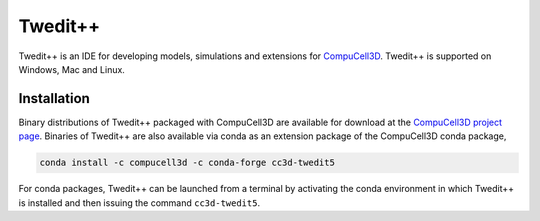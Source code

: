 Twedit++
========

Twedit++ is an IDE for developing models, simulations and extensions for
`CompuCell3D <https://github.com/CompuCell3D/CompuCell3D>`_.
Twedit++ is supported on Windows, Mac and Linux.

Installation
-------------

Binary distributions of Twedit++ packaged with CompuCell3D are available for download
at the `CompuCell3D project page <https://compucell3d.org/>`_. Binaries of Twedit++ are
also available via conda as an extension package of the CompuCell3D conda package,

.. code-block:: console

    conda install -c compucell3d -c conda-forge cc3d-twedit5

For conda packages, Twedit++ can be launched from a terminal by activating the conda
environment in which Twedit++ is installed and then issuing the command ``cc3d-twedit5``.
